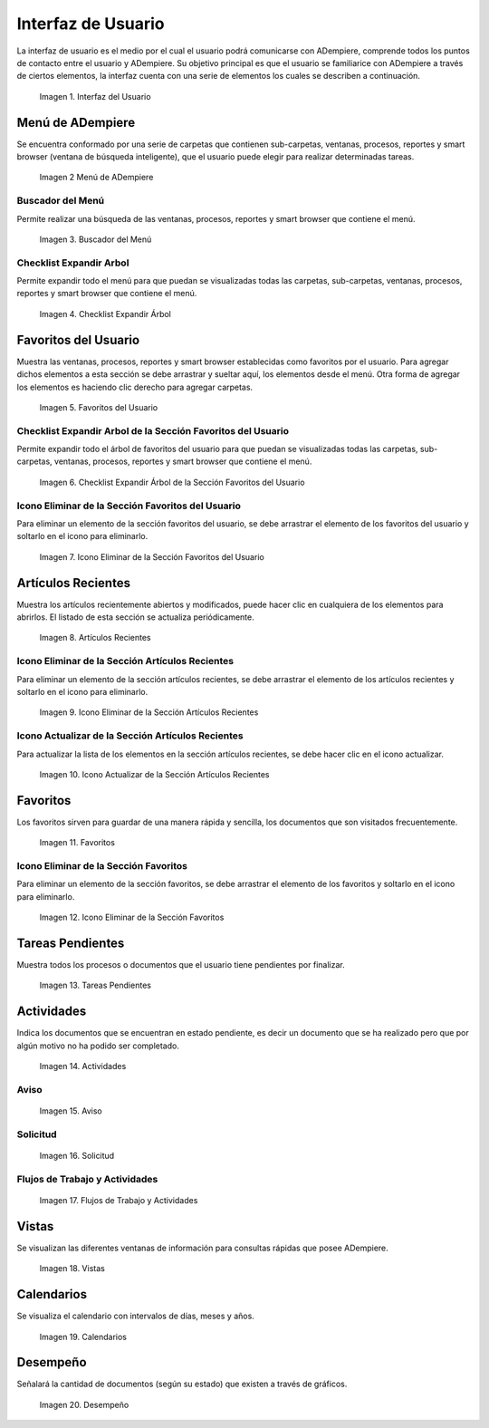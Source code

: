 .. |Interfaz del Usuario| image:: resources/user-interface.png
.. |Menú de ADempiere| image:: resources/adempiere-menu.png
.. |Buscador del Menú| image:: resources/menu-finder.png
.. |Checklist Expandir Árbol| image:: resources/checklist-expand-tree.png
.. |Favoritos del Usuario| image:: resources/user-favorites.png
.. |Checklist Expandir Árbol de la Sección Favoritos del Usuario| image:: resources/checklist-expand-user-favorites-section-tree.png
.. |Icono Eliminar de la Sección Favoritos del Usuario| image:: resources/remove-icon-from-user-favorites-section.png
.. |Artículos Recientes| image:: resources/recent-articles.png
.. |Icono Eliminar de la Sección Artículos Recientes| image:: resources/remove-icon-from-recent-articles-section.png
.. |Icono Actualizar de la Sección Artículos Recientes| image:: resources/update-icon-in-the-recent-articles-section.png
.. |Favoritos| image:: resources/favorites.png
.. |Icono Eliminar de la Sección Favoritos| image:: resources/remove-icon-from-favorites-section.png
.. |Tareas Pendientes| image:: resources/pending-tasks.png
.. |Actividades| image:: resources/activities.png
.. |Aviso| image:: resources/notice.png
.. |Solicitud| image:: resources/request.png
.. |Flujos de Trabajo y Actividades| image:: resources/workflows-and-activities.png
.. |Vistas| image:: resources/views.png
.. |Calendarios| image:: resources/calendar.png
.. |Desempeño| image:: resources/performance.png

.. _documento/interfaz-de-usuario:

**Interfaz de Usuario**
=======================

La interfaz de usuario es el medio por el cual el usuario podrá comunicarse con ADempiere, comprende todos los puntos de contacto entre el usuario y ADempiere. Su objetivo principal es que el usuario se familiarice con ADempiere a través de ciertos elementos, la interfaz cuenta con una serie de elementos los cuales se describen a continuación.

    |Interfaz del Usuario|

    Imagen 1. Interfaz del Usuario

**Menú de ADempiere**
---------------------

Se encuentra conformado por una serie de carpetas que contienen sub-carpetas, ventanas, procesos, reportes y smart browser (ventana de búsqueda inteligente), que el usuario puede elegir para realizar determinadas tareas.

    |Menú de ADempiere|

    Imagen 2 Menú de ADempiere

**Buscador del Menú**
*********************

Permite realizar una búsqueda de las ventanas, procesos, reportes y smart browser que contiene el menú.

    |Buscador del Menú|

    Imagen 3. Buscador del Menú

**Checklist Expandir Arbol**
****************************

Permite expandir todo el menú para que puedan se visualizadas todas las carpetas, sub-carpetas, ventanas, procesos, reportes y smart browser que contiene el menú.

    |Checklist Expandir Árbol|

    Imagen 4. Checklist Expandir Árbol

**Favoritos del Usuario**
-------------------------

Muestra las ventanas, procesos, reportes y smart browser establecidas como favoritos por el usuario. Para agregar dichos elementos a esta sección se debe arrastrar y sueltar aquí, los elementos desde el menú. Otra forma de agregar los elementos es haciendo clic derecho para agregar carpetas.

    |Favoritos del Usuario|

    Imagen 5. Favoritos del Usuario

**Checklist Expandir Arbol de la Sección Favoritos del Usuario**
****************************************************************

Permite expandir todo el árbol de favoritos del usuario para que puedan se visualizadas todas las carpetas, sub-carpetas, ventanas, procesos, reportes y smart browser que contiene el menú.

    |Checklist Expandir Árbol de la Sección Favoritos del Usuario|

    Imagen 6. Checklist Expandir Árbol de la Sección Favoritos del Usuario

**Icono Eliminar de la Sección Favoritos del Usuario**
******************************************************

Para eliminar un elemento de la sección favoritos del usuario, se debe arrastrar el elemento de los favoritos del usuario y soltarlo en el icono para eliminarlo.

    |Icono Eliminar de la Sección Favoritos del Usuario|

    Imagen 7. Icono Eliminar de la Sección Favoritos del Usuario

**Artículos Recientes**
-----------------------

Muestra los artículos recientemente abiertos y modificados, puede hacer clic en cualquiera de los elementos para abrirlos. El listado de esta sección se actualiza periódicamente.

    |Artículos Recientes|

    Imagen 8. Artículos Recientes

**Icono Eliminar de la Sección Artículos Recientes**
****************************************************

Para eliminar un elemento de la sección artículos recientes, se debe arrastrar el elemento de los artículos recientes y soltarlo en el icono para eliminarlo.

    |Icono Eliminar de la Sección Artículos Recientes|

    Imagen 9. Icono Eliminar de la Sección Artículos Recientes

**Icono Actualizar de la Sección Artículos Recientes**
******************************************************

Para actualizar la lista de los elementos en la sección artículos recientes, se debe hacer clic en el icono actualizar.

    |Icono Actualizar de la Sección Artículos Recientes|

    Imagen 10. Icono Actualizar de la Sección Artículos Recientes

**Favoritos**
-------------

Los favoritos sirven para guardar de una manera rápida y sencilla, los documentos que son visitados frecuentemente.

    |Favoritos|

    Imagen 11. Favoritos

**Icono Eliminar de la Sección Favoritos**
******************************************

Para eliminar un elemento de la sección favoritos, se debe arrastrar el elemento de los favoritos y soltarlo en el icono para eliminarlo.

    |Icono Eliminar de la Sección Favoritos|

    Imagen 12. Icono Eliminar de la Sección Favoritos

**Tareas Pendientes**
---------------------

Muestra todos los procesos o documentos que el usuario tiene pendientes por finalizar.

    |Tareas Pendientes|

    Imagen 13. Tareas Pendientes

**Actividades**
---------------

Indica los documentos que se encuentran en estado pendiente, es decir un documento que se ha realizado pero que por algún motivo no ha podido ser completado.

    |Actividades|

    Imagen 14. Actividades

**Aviso**
*********

    |Aviso|

    Imagen 15. Aviso

**Solicitud**
*************

    |Solicitud|

    Imagen 16. Solicitud

**Flujos de Trabajo y Actividades**
***********************************

    |Flujos de Trabajo y Actividades|

    Imagen 17. Flujos de Trabajo y Actividades

**Vistas**
----------

Se visualizan las diferentes ventanas de información para consultas rápidas que posee ADempiere.

    |Vistas|

    Imagen 18. Vistas

**Calendarios**
---------------

Se visualiza el calendario con intervalos de días, meses y años.

    |Calendarios|

    Imagen 19. Calendarios

**Desempeño**
-------------

Señalará la cantidad de documentos (según su estado) que existen a través de gráficos.

    |Desempeño|

    Imagen 20. Desempeño
